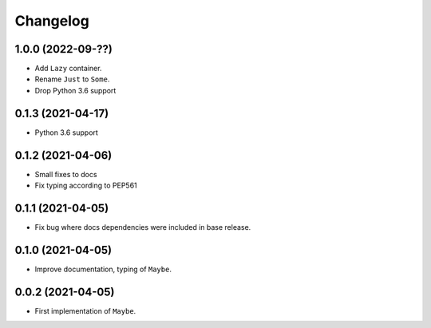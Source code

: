 Changelog
=========

1.0.0 (2022-09-??)
------------------

- Add ``Lazy`` container.
- Rename ``Just`` to ``Some``.
- Drop Python 3.6 support

0.1.3 (2021-04-17)
------------------

- Python 3.6 support

0.1.2 (2021-04-06)
------------------

- Small fixes to docs
- Fix typing according to PEP561

0.1.1 (2021-04-05)
------------------

- Fix bug where docs dependencies were included in base release.

0.1.0 (2021-04-05)
------------------

- Improve documentation, typing of ``Maybe``.

0.0.2 (2021-04-05)
------------------

- First implementation of ``Maybe``.
